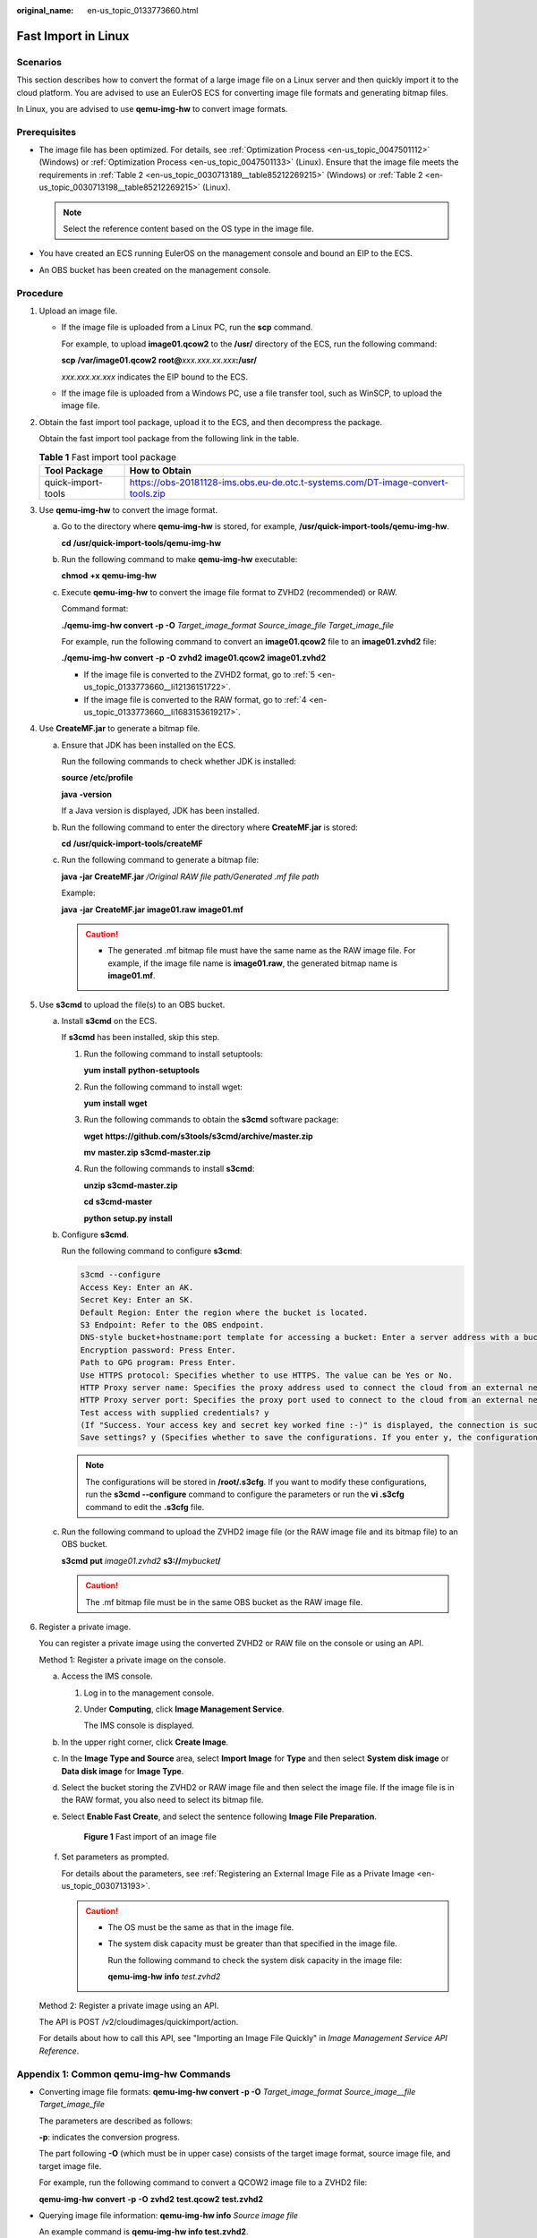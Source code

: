 :original_name: en-us_topic_0133773660.html

.. _en-us_topic_0133773660:

Fast Import in Linux
====================

Scenarios
---------

This section describes how to convert the format of a large image file on a Linux server and then quickly import it to the cloud platform. You are advised to use an EulerOS ECS for converting image file formats and generating bitmap files.

In Linux, you are advised to use **qemu-img-hw** to convert image formats.

Prerequisites
-------------

-  The image file has been optimized. For details, see :ref:`Optimization Process <en-us_topic_0047501112>` (Windows) or :ref:`Optimization Process <en-us_topic_0047501133>` (Linux). Ensure that the image file meets the requirements in :ref:`Table 2 <en-us_topic_0030713189__table85212269215>` (Windows) or :ref:`Table 2 <en-us_topic_0030713198__table85212269215>` (Linux).

   .. note::

      Select the reference content based on the OS type in the image file.

-  You have created an ECS running EulerOS on the management console and bound an EIP to the ECS.
-  An OBS bucket has been created on the management console.

Procedure
---------

#. Upload an image file.

   -  If the image file is uploaded from a Linux PC, run the **scp** command.

      For example, to upload **image01.qcow2** to the **/usr/** directory of the ECS, run the following command:

      **scp** **/var/image01.qcow2** **root@**\ *xxx.xxx.xx.xxx*\ **:/usr/**

      *xxx.xxx.xx.xxx* indicates the EIP bound to the ECS.

   -  If the image file is uploaded from a Windows PC, use a file transfer tool, such as WinSCP, to upload the image file.

#. Obtain the fast import tool package, upload it to the ECS, and then decompress the package.

   Obtain the fast import tool package from the following link in the table.

   .. table:: **Table 1** Fast import tool package

      +--------------------+---------------------------------------------------------------------------------+
      | Tool Package       | How to Obtain                                                                   |
      +====================+=================================================================================+
      | quick-import-tools | https://obs-20181128-ims.obs.eu-de.otc.t-systems.com/DT-image-convert-tools.zip |
      +--------------------+---------------------------------------------------------------------------------+

#. Use **qemu-img-hw** to convert the image format.

   a. Go to the directory where **qemu-img-hw** is stored, for example, **/usr/quick-import-tools/qemu-img-hw**.

      **cd** **/usr/quick-import-tools/qemu-img-hw**

   b. Run the following command to make **qemu-img-hw** executable:

      **chmod** **+x** **qemu-img-hw**

   c. Execute **qemu-img-hw** to convert the image file format to ZVHD2 (recommended) or RAW.

      Command format:

      **./qemu-img-hw convert -p -O** *Target_image_format* *Source_image_file* *Target_image_file*

      For example, run the following command to convert an **image01.qcow2** file to an **image01.zvhd2** file:

      **./qemu-img-hw** **convert** **-p** **-O** **zvhd2** **image01.qcow2** **image01.zvhd2**

      -  If the image file is converted to the ZVHD2 format, go to :ref:`5 <en-us_topic_0133773660__li12136151722>`.
      -  If the image file is converted to the RAW format, go to :ref:`4 <en-us_topic_0133773660__li1683153619217>`.

#. .. _en-us_topic_0133773660__li1683153619217:

   Use **CreateMF.jar** to generate a bitmap file.

   a. Ensure that JDK has been installed on the ECS.

      Run the following commands to check whether JDK is installed:

      **source** **/etc/profile**

      **java** **-version**

      If a Java version is displayed, JDK has been installed.

   b. Run the following command to enter the directory where **CreateMF.jar** is stored:

      **cd** **/usr/quick-import-tools/createMF**

   c. Run the following command to generate a bitmap file:

      **java -jar CreateMF.jar** */Original RAW file path/Generated .mf file path*

      Example:

      **java** **-jar** **CreateMF.jar** **image01.raw** **image01.mf**

      .. caution::

         -  The generated .mf bitmap file must have the same name as the RAW image file. For example, if the image file name is **image01.raw**, the generated bitmap name is **image01.mf**.

#. .. _en-us_topic_0133773660__li12136151722:

   Use **s3cmd** to upload the file(s) to an OBS bucket.

   a. Install **s3cmd** on the ECS.

      If **s3cmd** has been installed, skip this step.

      #. Run the following command to install setuptools:

         **yum** **install** **python-setuptools**

      #. Run the following command to install wget:

         **yum** **install** **wget**

      #. Run the following commands to obtain the **s3cmd** software package:

         **wget** **https://github.com/s3tools/s3cmd/archive/master.zip**

         **mv** **master.zip** **s3cmd-master.zip**

      #. Run the following commands to install **s3cmd**:

         **unzip** **s3cmd-master.zip**

         **cd** **s3cmd-master**

         **python** **setup.py** **install**

   b. Configure **s3cmd**.

      Run the following command to configure **s3cmd**:

      .. code-block::

         s3cmd --configure
         Access Key: Enter an AK.
         Secret Key: Enter an SK.
         Default Region: Enter the region where the bucket is located.
         S3 Endpoint: Refer to the OBS endpoint.
         DNS-style bucket+hostname:port template for accessing a bucket: Enter a server address with a bucket name, for example, mybucket.obs.myclouds.com.
         Encryption password: Press Enter.
         Path to GPG program: Press Enter.
         Use HTTPS protocol: Specifies whether to use HTTPS. The value can be Yes or No.
         HTTP Proxy server name: Specifies the proxy address used to connect the cloud from an external network. (If you do not need it, press Enter.)
         HTTP Proxy server port: Specifies the proxy port used to connect to the cloud from an external network (If you do not need it, press Enter.)
         Test access with supplied credentials? y
         (If "Success. Your access key and secret key worked fine :-)" is displayed, the connection is successful.)
         Save settings? y (Specifies whether to save the configurations. If you enter y, the configuration will be saved.)

      .. note::

         The configurations will be stored in **/root/.s3cfg**. If you want to modify these configurations, run the **s3cmd --configure** command to configure the parameters or run the **vi .s3cfg** command to edit the **.s3cfg** file.

   c. Run the following command to upload the ZVHD2 image file (or the RAW image file and its bitmap file) to an OBS bucket.

      **s3cmd** **put** *image01.zvhd2* **s3://**\ *mybucket*\ **/**

      .. caution::

         The .mf bitmap file must be in the same OBS bucket as the RAW image file.

#. Register a private image.

   You can register a private image using the converted ZVHD2 or RAW file on the console or using an API.

   Method 1: Register a private image on the console.

   a. Access the IMS console.

      #. Log in to the management console.

      #. Under **Computing**, click **Image Management Service**.

         The IMS console is displayed.

   b. In the upper right corner, click **Create Image**.

   c. In the **Image Type and Source** area, select **Import Image** for **Type** and then select **System disk image** or **Data disk image** for **Image Type**.

   d. Select the bucket storing the ZVHD2 or RAW image file and then select the image file. If the image file is in the RAW format, you also need to select its bitmap file.

   e. Select **Enable Fast Create**, and select the sentence following **Image File Preparation**.


      .. figure:: /_static/images/en-us_image_0210228327.png
         :alt: **Figure 1** Fast import of an image file

         **Figure 1** Fast import of an image file

   f. Set parameters as prompted.

      For details about the parameters, see :ref:`Registering an External Image File as a Private Image <en-us_topic_0030713193>`.

      .. caution::

         -  The OS must be the same as that in the image file.

         -  The system disk capacity must be greater than that specified in the image file.

            Run the following command to check the system disk capacity in the image file:

            **qemu-img-hw** **info** *test.zvhd2*

   Method 2: Register a private image using an API.

   The API is POST /v2/cloudimages/quickimport/action.

   For details about how to call this API, see "Importing an Image File Quickly" in *Image Management Service API Reference*.

Appendix 1: Common qemu-img-hw Commands
---------------------------------------

-  Converting image file formats: **qemu-img-hw convert -p -O** *Target_image_format* *Source_image__file* *Target_image_file*

   The parameters are described as follows:

   **-p**: indicates the conversion progress.

   The part following **-O** (which must be in upper case) consists of the target image format, source image file, and target image file.

   For example, run the following command to convert a QCOW2 image file to a ZVHD2 file:

   **qemu-img-hw** **convert** **-p** **-O** **zvhd2** **test.qcow2** **test.zvhd2**

-  Querying image file information: **qemu-img-hw info** *Source image file*

   An example command is **qemu-img-hw info test.zvhd2**.

-  Viewing help information: **qemu-img-hw -help**

Appendix 2: Common Errors During qemu-img-hw Running
----------------------------------------------------

-  Symptom:

   The following information is displayed when you run the **qemu-img-hw** command:

   .. code-block::

      ./qemu-img-hw: /lib64/libc.so.6: version `GLIBC_2.14' not found (required by ./qemu-img-hw)

   Solution:

   Run the **strings /lib64/libc.so.6 \| grep glibc** command to check the glibc version. If the version is too early, install the latest version. Run the following commands in sequence:

   **wget** **http://ftp.gnu.org/gnu/glibc/glibc-2.15.tar.gz**

   **wget** **http://ftp.gnu.org/gnu/glibc/glibc-ports-2.15.tar.gz**

   **tar** **-xvf** **glibc-2.15.tar.gz**

   **tar** **-xvf** **glibc-ports-2.15.tar.gz**

   **mv** **glibc-ports-2.15** **glibc-2.15/ports**

   **mkdir** **glibc-build-2.15**

   **cd** **glibc-build-2.15**

   **../glibc-2.15/configure** **--prefix=/usr** **--disable-profile** **--enable-add-ons** **--with-headers=/usr/include** **--with-binutils=/usr/bin**

   .. note::

      If **configure: error: no acceptable C compiler found in $PATH** is displayed, run the **yum -y install gcc** command.

   **make**

   **make** **install**

-  Symptom:

   The following information is displayed when you run the **qemu-img-hw** command:

   .. code-block::

      ./qemu-img-hw: error while loading shared libraries: libaio.so.1: cannot open shared object file: No such file or directory

   Solution: Run the **yum install libaio** command first.
